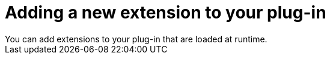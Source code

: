 // Module included in the following assemblies:
//
// * web_console/dynamic-plug-ins.adoc

:_content-type: CONCEPT
[id="adding-new-extension-dynamic-plugin_{context}"]
= Adding a new extension to your plug-in
You can add extensions to your plug-in that are loaded at runtime. 
